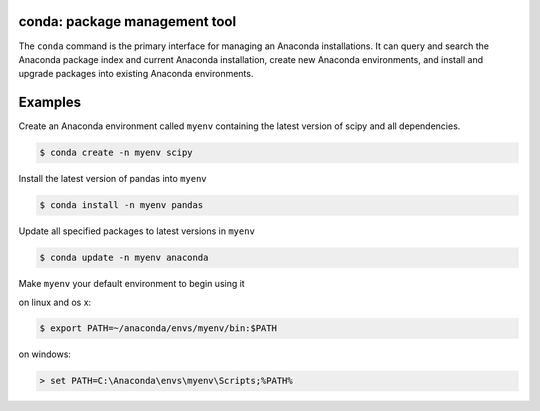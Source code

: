 ==============================
conda: package management tool
==============================

The ``conda`` command is the primary interface for managing an Anaconda installations. It can query and search the Anaconda package index and current Anaconda installation, create new Anaconda environments, and install and upgrade packages into existing Anaconda environments.


========
Examples
========

Create an Anaconda environment called ``myenv`` containing the latest version of scipy and all dependencies.

.. code-block:: bash
    
    $ conda create -n myenv scipy

Install the latest version of pandas into ``myenv``

.. code-block:: bash

    $ conda install -n myenv pandas

Update all specified packages to latest versions in ``myenv``

.. code-block:: bash

    $ conda update -n myenv anaconda

Make ``myenv`` your default environment to begin using it

on linux and os x:

.. code-block:: bash

    $ export PATH=~/anaconda/envs/myenv/bin:$PATH

on windows:

.. code-block:: 

    > set PATH=C:\Anaconda\envs\myenv\Scripts;%PATH%
